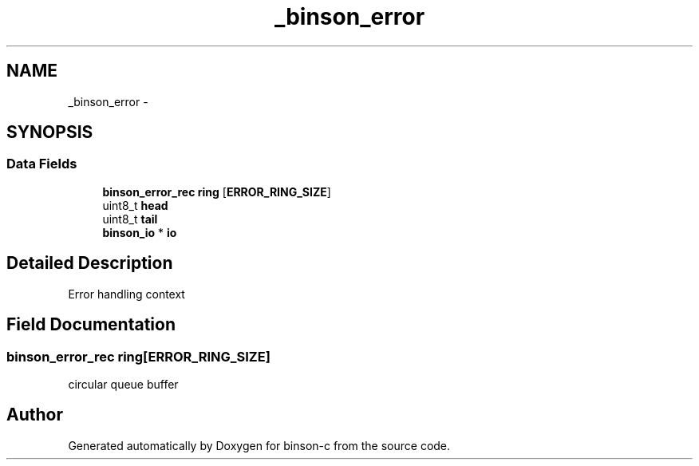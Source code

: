 .TH "_binson_error" 3 "Tue Dec 1 2015" "binson-c" \" -*- nroff -*-
.ad l
.nh
.SH NAME
_binson_error \- 
.SH SYNOPSIS
.br
.PP
.SS "Data Fields"

.in +1c
.ti -1c
.RI "\fBbinson_error_rec\fP \fBring\fP [\fBERROR_RING_SIZE\fP]"
.br
.ti -1c
.RI "uint8_t \fBhead\fP"
.br
.ti -1c
.RI "uint8_t \fBtail\fP"
.br
.ti -1c
.RI "\fBbinson_io\fP * \fBio\fP"
.br
.in -1c
.SH "Detailed Description"
.PP 
Error handling context 
.SH "Field Documentation"
.PP 
.SS "\fBbinson_error_rec\fP ring[\fBERROR_RING_SIZE\fP]"
circular queue buffer 

.SH "Author"
.PP 
Generated automatically by Doxygen for binson-c from the source code\&.
